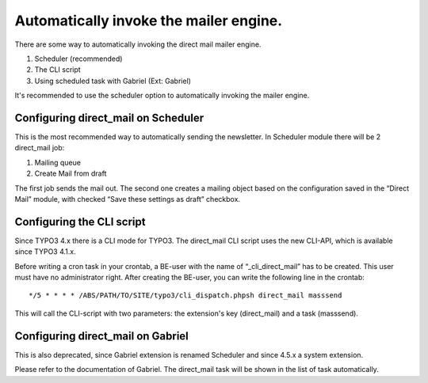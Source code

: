 ﻿

.. ==================================================
.. FOR YOUR INFORMATION
.. --------------------------------------------------
.. -*- coding: utf-8 -*- with BOM.

.. ==================================================
.. DEFINE SOME TEXTROLES
.. --------------------------------------------------
.. role::   underline
.. role::   typoscript(code)
.. role::   ts(typoscript)
   :class:  typoscript
.. role::   php(code)


Automatically invoke the mailer engine.
---------------------------------------

There are some way to automatically invoking the direct mail mailer
engine.

#. Scheduler (recommended)

#. The CLI script

#. Using scheduled task with Gabriel (Ext: Gabriel)

It's :underline:`recommended` to use the scheduler option to
automatically invoking the mailer engine.


Configuring direct\_mail on Scheduler
"""""""""""""""""""""""""""""""""""""

This is the most recommended way to automatically sending the
newsletter. In Scheduler module there will be 2 direct\_mail job:

#. Mailing queue

#. Create Mail from draft

The first job sends the mail out. The second one creates a mailing
object based on the configuration saved in the “Direct Mail” module,
with checked “Save these settings as draft” checkbox.


Configuring the CLI script
""""""""""""""""""""""""""

Since TYPO3 4.x there is a CLI mode for TYPO3. The direct\_mail CLI
script uses the new CLI-API, which is available since TYPO3 4.1.x.

Before writing a cron task in your crontab, a BE-user with the name of
“\_cli\_direct\_mail” has to be created. This user must have no
administrator right. After creating the BE-user, you can write the
following line in the crontab:

::

   */5 * * * * /ABS/PATH/TO/SITE/typo3/cli_dispatch.phpsh direct_mail masssend

This will call the CLI-script with two parameters: the extension's key
(direct\_mail) and a task (masssend).


Configuring direct\_mail on Gabriel
"""""""""""""""""""""""""""""""""""

This is also deprecated, since Gabriel extension is renamed Scheduler
and since 4.5.x a system extension.

Please refer to the documentation of Gabriel. The direct\_mail task
will be shown in the list of task automatically.

